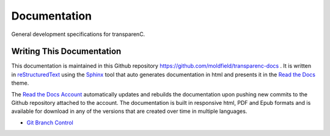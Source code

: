 Documentation
==================

General development specifications for transparenC.

Writing This Documentation
--------------------------

This documentation is maintained in this Github repository `<https://github.com/moldfield/transparenc-docs>`_ . It is written in `reStructuredText <http://sphinx-doc.org/rest.html>`_ using the `Sphinx <http://sphinx-doc.org/>`_ tool that auto generates documentation in html and presents it in the `Read the Docs <http://docs.readthedocs.io/en/latest>`_ theme. 

The `Read the Docs Account <https://readthedocs.org/dashboard/>`_ automatically updates and rebuilds the documentation upon pushing new commits to the Github repository attached to the account. The documentation is built in responsive html, PDF and Epub formats and is available for download in any of the versions that are created over time in multiple languages.

* `Git Branch Control`_

.. _Git Branch Control: https://github.com/Kunena/Kunena-Forum/wiki/Create-a-new-branch-with-git-and-manage-branches